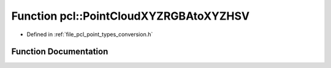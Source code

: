 .. _exhale_function_namespacepcl_1a4c3f94312acc1926da5f1ab7174e9b79:

Function pcl::PointCloudXYZRGBAtoXYZHSV
=======================================

- Defined in :ref:`file_pcl_point_types_conversion.h`


Function Documentation
----------------------


.. doxygenfunction:: pcl::PointCloudXYZRGBAtoXYZHSV(const PointCloud<PointXYZRGBA>&, PointCloud<PointXYZHSV>&)
